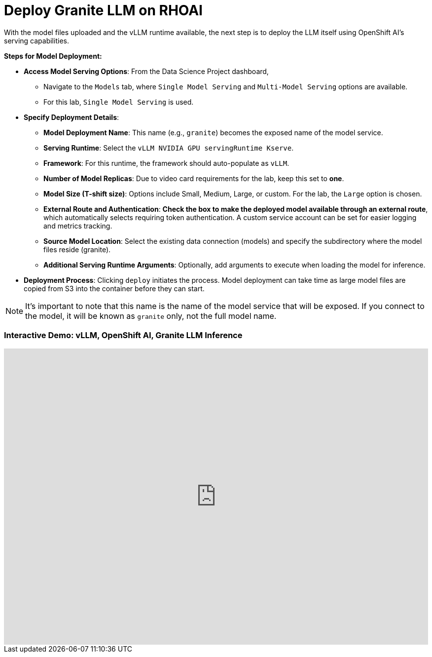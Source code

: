 = Deploy Granite LLM on RHOAI


With the model files uploaded and the vLLM runtime available, the next step is to deploy the LLM itself using OpenShift AI's serving capabilities.

**Steps for Model Deployment:**

 *   **Access Model Serving Options**: From the Data Science Project dashboard, 

 ** Navigate to the `Models` tab, where `Single Model Serving` and `Multi-Model Serving` options are available. 
 ** For this lab, `Single Model Serving` is used.

 *   **Specify Deployment Details**:
    **   **Model Deployment Name**: This name (e.g., `granite`) becomes the exposed name of the model service.
    **   **Serving Runtime**: Select the `vLLM NVIDIA GPU servingRuntime Kserve`.
    **   **Framework**: For this runtime, the framework should auto-populate as `vLLM`.
    **   **Number of Model Replicas**: Due to video card requirements for the lab, keep this set to **one**.
    **   **Model Size (T-shift size)**: Options include Small, Medium, Large, or custom. For the lab, the `Large` option is chosen.
    **   **External Route and Authentication**: **Check the box to make the deployed model available through an external route**, which automatically selects requiring token authentication. A custom service account can be set for easier logging and metrics tracking.
    **   **Source Model Location**: Select the existing data connection (models) and specify the subdirectory where the model files reside (granite).
    **   **Additional Serving Runtime Arguments**: Optionally, add arguments to execute when loading the model for inference.
  *   **Deployment Process**: Clicking `deploy` initiates the process. Model deployment can take time as large model files are copied from S3 into the container before they can start.

[NOTE]
It's important to note that this name is the name of the model service that will be exposed. 
If you connect to the model, it will be known as `granite` only, not the full model name. 
 

=== Interactive Demo: vLLM, OpenShift AI, Granite LLM Inference


++++
<iframe 
  src="https://demo.arcade.software/xf4enBigdszSusJapXdE?embed&embed_mobile=inline&embed_desktop=inline&show_copy_link=true"
  width="100%" 
  height="600px" 
  frameborder="0" 
  allowfullscreen
  webkitallowfullscreen
  mozallowfullscreen
  allow="clipboard-write"
  muted>
</iframe>
++++

